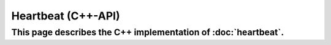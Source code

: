 Heartbeat (C++-API)
=====================================

This page describes the C++ implementation of :doc:`heartbeat`.
-------------------------------------

.. doxygenclass:: a0::Heartbeat
   :members:

.. doxygenclass:: a0::HeartbeatListener
   :members:
